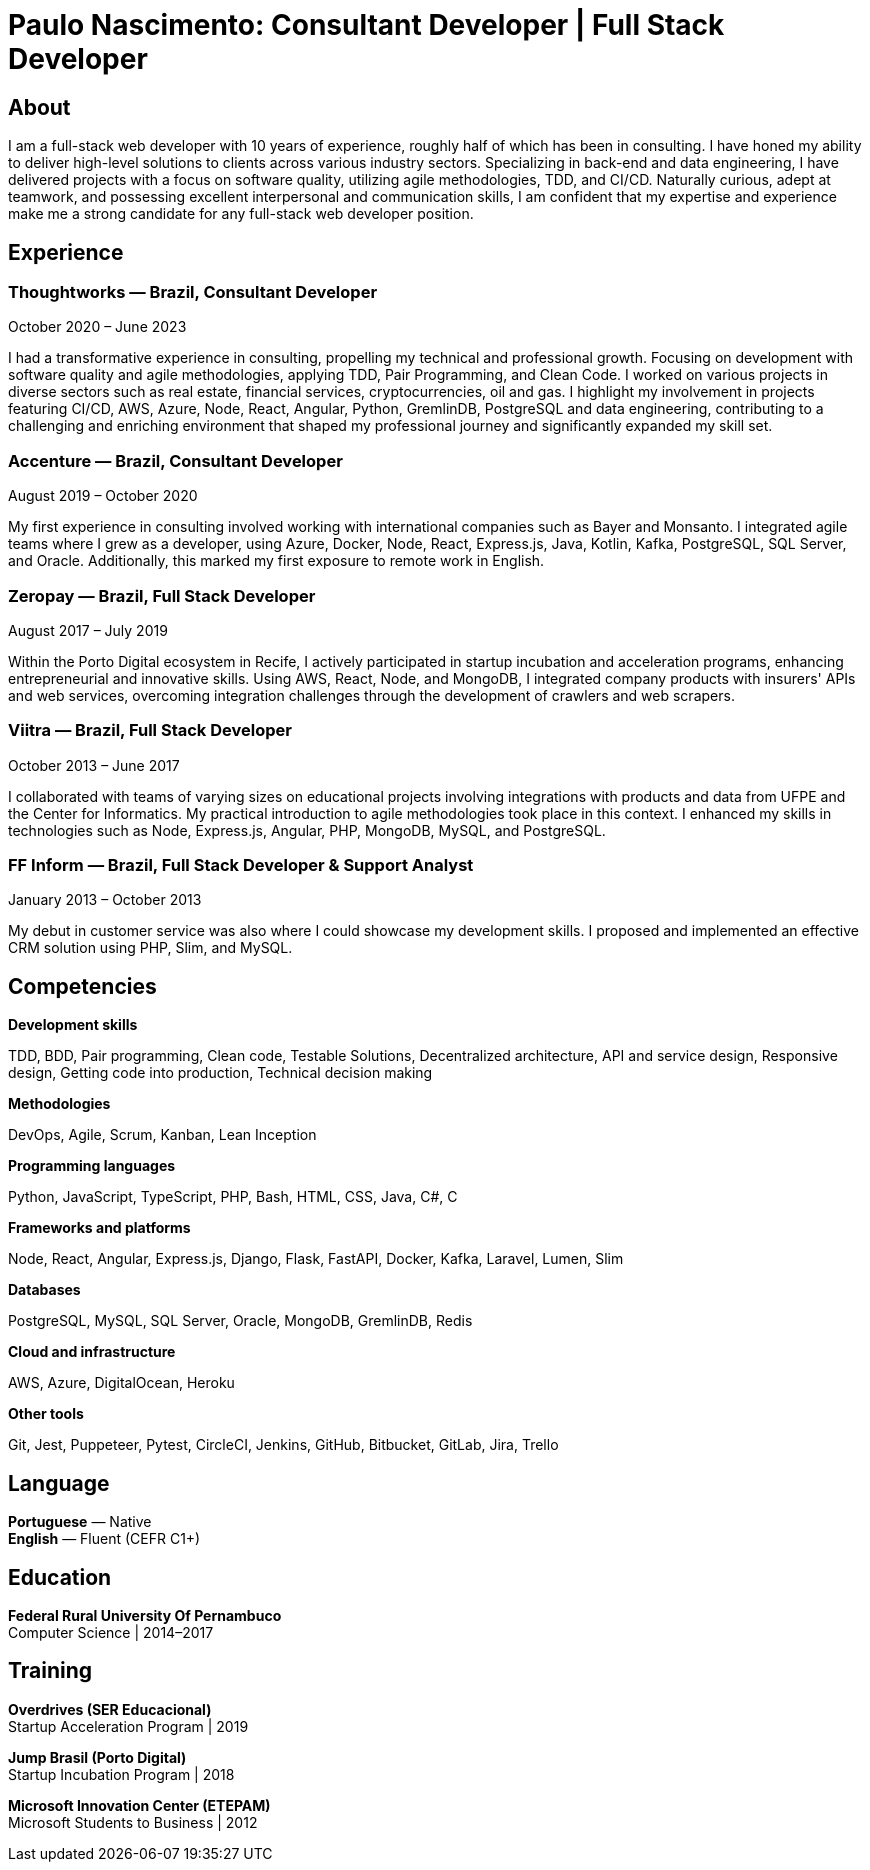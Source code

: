 = Paulo Nascimento: Consultant Developer | Full Stack Developer
:description: Professional resumé

== About

I am a full-stack web developer with 10 years of experience, roughly half of which has been in consulting. I have honed my ability to deliver high-level solutions to clients across various industry sectors. Specializing in back-end and data engineering, I have delivered projects with a focus on software quality, utilizing agile methodologies, TDD, and CI/CD. Naturally curious, adept at teamwork, and possessing excellent interpersonal and communication skills, I am confident that my expertise and experience make me a strong candidate for any full-stack web developer position.

== Experience

=== *Thoughtworks* — Brazil, Consultant Developer
October 2020 – June 2023

I had a transformative experience in consulting, propelling my technical and professional growth. Focusing on development with software quality and agile methodologies, applying TDD, Pair Programming, and Clean Code. I worked on various projects in diverse sectors such as real estate, financial services, cryptocurrencies, oil and gas. I highlight my involvement in projects featuring CI/CD, AWS, Azure, Node, React, Angular, Python, GremlinDB, PostgreSQL and data engineering, contributing to a challenging and enriching environment that shaped my professional journey and significantly expanded my skill set.

=== *Accenture* — Brazil, Consultant Developer
August 2019 – October 2020

My first experience in consulting involved working with international companies such as Bayer and Monsanto. I integrated agile teams where I grew as a developer, using Azure, Docker, Node, React, Express.js, Java, Kotlin, Kafka, PostgreSQL, SQL Server, and Oracle. Additionally, this marked my first exposure to remote work in English.

=== *Zeropay* — Brazil, Full Stack Developer
August 2017 – July 2019

Within the Porto Digital ecosystem in Recife, I actively participated in startup incubation and acceleration programs, enhancing entrepreneurial and innovative skills. Using AWS, React, Node, and MongoDB, I integrated company products with insurers' APIs and web services, overcoming integration challenges through the development of crawlers and web scrapers.

=== *Viitra* — Brazil, Full Stack Developer
October 2013 – June 2017

I collaborated with teams of varying sizes on educational projects involving integrations with products and data from UFPE and the Center for Informatics. My practical introduction to agile methodologies took place in this context. I enhanced my skills in technologies such as Node, Express.js, Angular, PHP, MongoDB, MySQL, and PostgreSQL.

=== *FF Inform* — Brazil, Full Stack Developer & Support Analyst
January 2013 – October 2013

My debut in customer service was also where I could showcase my development skills. I proposed and implemented an effective CRM solution using PHP, Slim, and MySQL.

== Competencies

*Development skills*

TDD, BDD, Pair programming, Clean code, Testable Solutions, Decentralized architecture, API and service design, Responsive design, Getting code into production, Technical decision making

*Methodologies*

DevOps, Agile, Scrum, Kanban, Lean Inception

*Programming languages*

Python, JavaScript, TypeScript, PHP, Bash, HTML, CSS, Java, C#, C

*Frameworks and platforms*

Node, React, Angular, Express.js, Django, Flask, FastAPI, Docker, Kafka, Laravel, Lumen, Slim

*Databases*

PostgreSQL, MySQL, SQL Server, Oracle, MongoDB, GremlinDB, Redis

*Cloud and infrastructure*

AWS, Azure, DigitalOcean, Heroku

*Other tools*

Git, Jest, Puppeteer, Pytest, CircleCI, Jenkins, GitHub, Bitbucket, GitLab, Jira, Trello


== Language

*Portuguese* — Native +
*English* — Fluent (CEFR C1+)

== Education

*Federal Rural University Of Pernambuco* +
Computer Science | 2014–2017

== Training

*Overdrives (SER Educacional)* +
Startup Acceleration Program | 2019

*Jump Brasil (Porto Digital)* +
Startup Incubation Program | 2018

*Microsoft Innovation Center (ETEPAM)* +
Microsoft Students to Business | 2012
